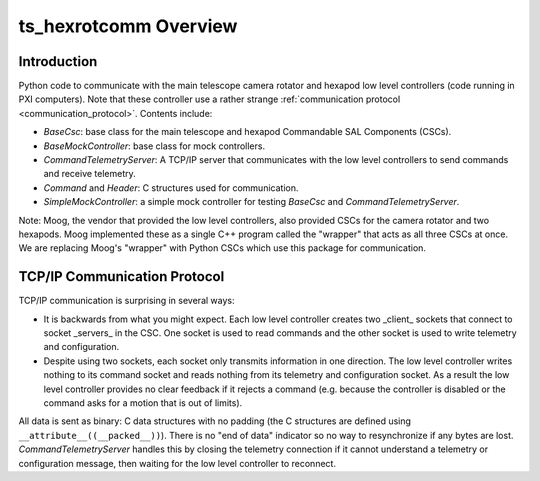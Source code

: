 .. py:currentmodule:: lsst.ts.hexrotcomm

.. _lsst.ts.hexrotcomm_overview:

ts_hexrotcomm Overview
######################

Introduction
============

Python code to communicate with the main telescope camera rotator and hexapod low level controllers (code running in PXI computers).
Note that these controller use a rather strange :ref:`communication protocol <communication_protocol>`.
Contents include:

* `BaseCsc`: base class for the main telescope and hexapod Commandable SAL Components (CSCs).
* `BaseMockController`: base class for mock controllers.
* `CommandTelemetryServer`: A TCP/IP server that communicates with the low level controllers to send commands and receive telemetry.
* `Command` and `Header`: C structures used for communication.
* `SimpleMockController`: a simple mock controller for testing `BaseCsc` and `CommandTelemetryServer`.

Note: Moog, the vendor that provided the low level controllers, also provided CSCs for the camera rotator and two hexapods.
Moog implemented these as a single C++ program called the "wrapper" that acts as all three CSCs at once.
We are replacing Moog's "wrapper" with Python CSCs which use this package for communication.

.. _communication_protocol:

TCP/IP Communication Protocol
=============================

TCP/IP communication is surprising in several ways:

* It is backwards from what you might expect.
  Each low level controller creates two _client_ sockets that connect to socket _servers_ in the CSC.
  One socket is used to read commands and the other socket is used to write telemetry and configuration.

* Despite using two sockets, each socket only transmits information in one direction.
  The low level controller writes nothing to its command socket and reads nothing from its telemetry and configuration socket.
  As a result the low level controller provides no clear feedback if it rejects a command (e.g. because the controller is disabled or the command asks for a motion that is out of limits).

All data is sent as binary: C data structures with no padding (the C structures are defined using ``__attribute__((__packed__))``).
There is no "end of data" indicator so no way to resynchronize if any bytes are lost.
`CommandTelemetryServer` handles this by closing the telemetry connection if it cannot understand a telemetry or configuration message, then waiting for the low level controller to reconnect.
